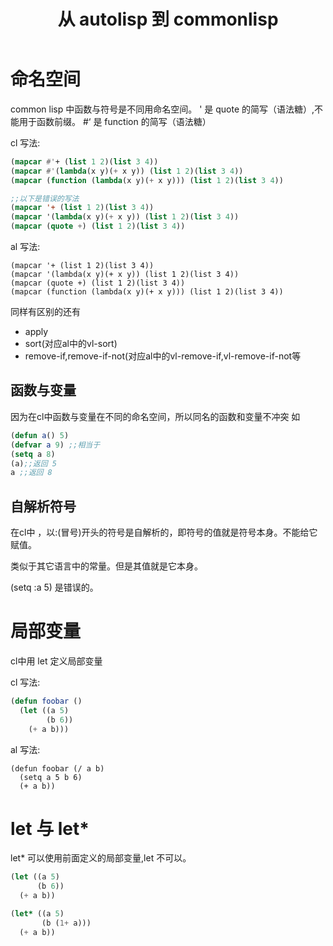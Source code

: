 #+title: 从 autolisp 到 commonlisp
* 命名空间
common lisp 中函数与符号是不同用命名空间。
' 是 quote 的简写（语法糖）,不能用于函数前缀。
#‘ 是 function 的简写（语法糖）

cl 写法:
#+begin_src lisp
  (mapcar #'+ (list 1 2)(list 3 4))
  (mapcar #'(lambda(x y)(+ x y)) (list 1 2)(list 3 4))
  (mapcar (function (lambda(x y)(+ x y))) (list 1 2)(list 3 4))

  ;;以下是错误的写法
  (mapcar '+ (list 1 2)(list 3 4))
  (mapcar '(lambda(x y)(+ x y)) (list 1 2)(list 3 4))
  (mapcar (quote +) (list 1 2)(list 3 4))
  
#+end_src
al 写法:
#+begin_src autolisp
  (mapcar '+ (list 1 2)(list 3 4))
  (mapcar '(lambda(x y)(+ x y)) (list 1 2)(list 3 4))
  (mapcar (quote +) (list 1 2)(list 3 4))
  (mapcar (function (lambda(x y)(+ x y))) (list 1 2)(list 3 4))
#+end_src

同样有区别的还有
  - apply
  - sort(对应al中的vl-sort)
  - remove-if,remove-if-not(对应al中的vl-remove-if,vl-remove-if-not等

** 函数与变量
因为在cl中函数与变量在不同的命名空间，所以同名的函数和变量不冲突
如
#+begin_src lisp
  (defun a() 5)
  (defvar a 9) ;;相当于
  (setq a 8)
  (a);;返回 5
  a ;;返回 8
#+end_src
** 自解析符号
在cl中 ，以:(冒号)开头的符号是自解析的，即符号的值就是符号本身。不能给它赋值。

类似于其它语言中的常量。但是其值就是它本身。

(setq :a 5) 是错误的。

* 局部变量
cl中用 let 定义局部变量

cl 写法:
#+begin_src lisp
  (defun foobar ()
    (let ((a 5)
          (b 6))
      (+ a b)))
#+end_src

al 写法:
#+begin_src autolisp
  (defun foobar (/ a b)
    (setq a 5 b 6)
    (+ a b))
#+end_src
* let 与 let*
let* 可以使用前面定义的局部变量,let 不可以。
#+begin_src lisp
  (let ((a 5)
        (b 6))
    (+ a b))

  (let* ((a 5)
         (b (1+ a)))
    (+ a b))
#+end_src
